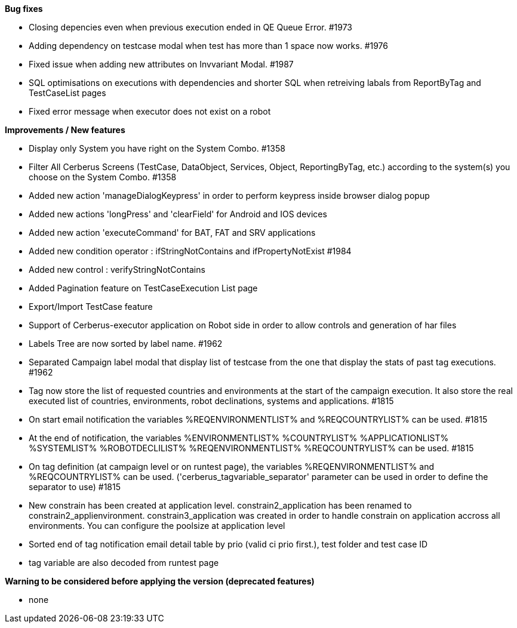 *Bug fixes*
[square]
* Closing depencies even when previous execution ended in QE Queue Error. #1973
* Adding dependency on testcase modal when test has more than 1 space now works. #1976
* Fixed issue when adding new attributes on Invvariant Modal. #1987
* SQL optimisations on executions with dependencies and shorter SQL when retreiving labals from ReportByTag and TestCaseList pages
* Fixed error message when executor does not exist on a robot

*Improvements / New features*
[square]
* Display only System you have right on the System Combo. #1358
* Filter All Cerberus Screens (TestCase, DataObject, Services, Object, ReportingByTag, etc.) according to the system(s) you choose on the System Combo. #1358
* Added new action 'manageDialogKeypress' in order to perform keypress inside browser dialog popup
* Added new actions 'longPress' and 'clearField' for Android and IOS devices
* Added new action 'executeCommand' for BAT, FAT and SRV applications
* Added new condition operator : ifStringNotContains and ifPropertyNotExist #1984
* Added new control : verifyStringNotContains
* Added Pagination feature on TestCaseExecution List page
* Export/Import TestCase feature
* Support of Cerberus-executor application on Robot side in order to allow controls and generation of har files
* Labels Tree are now sorted by label name. #1962
* Separated Campaign label modal that display list of testcase from the one that display the stats of past tag executions. #1962
* Tag now store the list of requested countries and environments at the start of the campaign execution. It also store the real executed list of countries, environments, robot declinations, systems and applications. #1815
* On start email notification the variables %REQENVIRONMENTLIST% and %REQCOUNTRYLIST% can be used. #1815
* At the end of notification, the variables %ENVIRONMENTLIST% %COUNTRYLIST% %APPLICATIONLIST% %SYSTEMLIST% %ROBOTDECLILIST% %REQENVIRONMENTLIST% %REQCOUNTRYLIST% can be used. #1815
* On tag definition (at campaign level or on runtest page), the variables %REQENVIRONMENTLIST% and %REQCOUNTRYLIST% can be used. ('cerberus_tagvariable_separator' parameter can be used in order to define the separator to use) #1815
* New constrain has been created at application level. constrain2_application has been renamed to constrain2_applienvironment. constrain3_application was created in order to handle constrain on application accross all environments. You can configure the poolsize at application level
* Sorted end of tag notification email detail table by prio (valid ci prio first.), test folder and test case ID
* tag variable are also decoded from runtest page

*Warning to be considered before applying the version (deprecated features)*
[square]
* none
